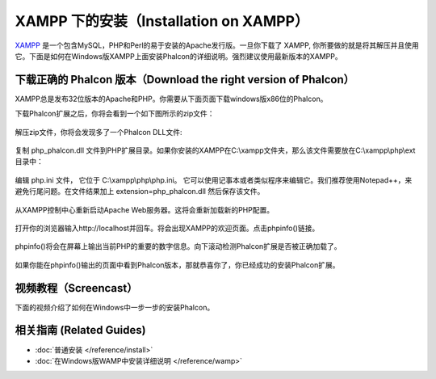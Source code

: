 XAMPP 下的安装（Installation on XAMPP）
=======================================

XAMPP_ 是一个包含MySQL，PHP和Perl的易于安装的Apache发行版。一旦你下载了 XAMPP, 你所要做的就是将其解压并且使用它。下面是如何在Windows版XAMPP上面安装Phalcon的详细说明。强烈建议使用最新版本的XAMPP。

下载正确的 Phalcon 版本（Download the right version of Phalcon）
----------------------------------------------------------------
XAMPP总是发布32位版本的Apache和PHP。你需要从下面页面下载windows版x86位的Phalcon。

下载Phalcon扩展之后，你将会看到一个如下图所示的zip文件：

.. figure:: ../_static/img/xampp-1.png
    :align: center

解压zip文件，你将会发现多了一个Phalcon DLL文件:

.. figure:: ../_static/img/xampp-2.png
    :align: center

复制 php_phalcon.dll 文件到PHP扩展目录。如果你安装的XAMPP在C:\\xampp文件夹，那么该文件需要放在C:\\xampp\\php\\ext目录中：

.. figure:: ../_static/img/xampp-3.png
    :align: center

编辑 php.ini 文件， 它位于 C:\\xampp\\php\\php.ini。 它可以使用记事本或者类似程序来编辑它。我们推荐使用Notepad++，来避免行尾问题。在文件结果加上 extension=php_phalcon.dll 然后保存该文件。

.. figure:: ../_static/img/xampp-4.png
    :align: center

从XAMPP控制中心重新启动Apache Web服务器。这将会重新加载新的PHP配置。

.. figure:: ../_static/img/xampp-5.png
    :align: center

打开你的浏览器输入http://localhost并回车。将会出现XAMPP的欢迎页面。点击phpinfo()链接。

.. figure:: ../_static/img/xampp-6.png
    :align: center

phpinfo()将会在屏幕上输出当前PHP的重要的数字信息。向下滚动检测Phalcon扩展是否被正确加载了。

.. figure:: ../_static/img/xampp-7.png
    :align: center

如果你能在phpinfo()输出的页面中看到Phalcon版本，那就恭喜你了，你已经成功的安装Phalcon扩展。

视频教程（Screencast）
----------------------
下面的视频介绍了如何在Windows中一步一步的安装Phalcon。

.. raw:: html

   <div align="center"><iframe src="https://player.vimeo.com/video/40265988" width="500" height="266" frameborder="0" webkitAllowFullScreen mozallowfullscreen allowFullScreen></iframe></div>

相关指南 (Related Guides)
---------------------------
* :doc:`普通安装 </reference/install>`
* :doc:`在Windows版WAMP中安装详细说明 </reference/wamp>`

.. _XAMPP: https://www.apachefriends.org/zh_cn/download.html
